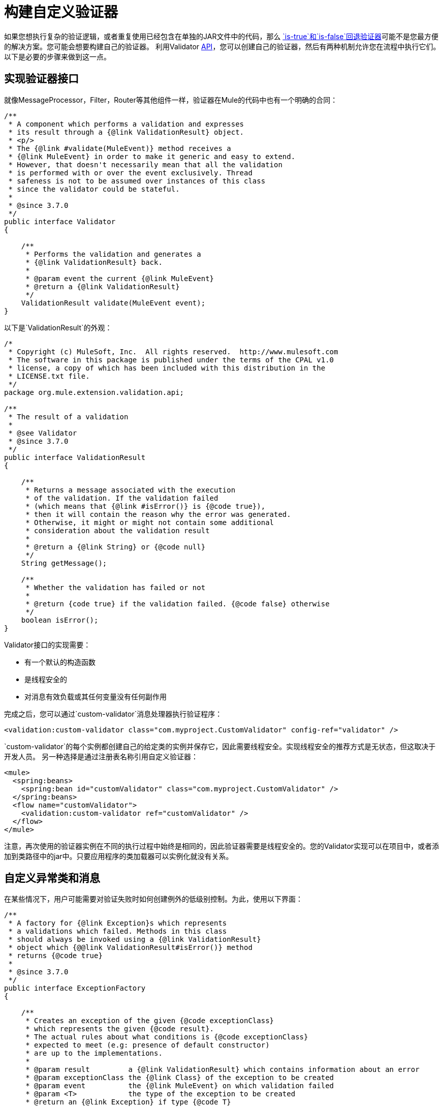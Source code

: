 = 构建自定义验证器
:keywords: validate, validations, filter, if, assert, exception, confirm

如果您想执行复杂的验证逻辑，或者重复使用已经包含在单独的JAR文件中的代码，那么 link:/mule-user-guide/v/3.8/validations-module#is-true-and-is-false-fallback-validators[`is-true`和`is-false`回退验证器]可能不是您最方便的解决方案。您可能会想要构建自己的验证器。
利用Validator link:https://www.mulesoft.com/platform/api[API]，您可以创建自己的验证器，然后有两种机制允许您在流程中执行它们。以下是必要的步骤来做到这一点。

== 实现验证器接口

就像MessageProcessor，Filter，Router等其他组件一样，验证器在Mule的代码中也有一个明确的合同：

[source,java,linenums]
----
/**
 * A component which performs a validation and expresses
 * its result through a {@link ValidationResult} object.
 * <p/>
 * The {@link #validate(MuleEvent)} method receives a
 * {@link MuleEvent} in order to make it generic and easy to extend.
 * However, that doesn't necessarily mean that all the validation
 * is performed with or over the event exclusively. Thread
 * safeness is not to be assumed over instances of this class
 * since the validator could be stateful.
 *
 * @since 3.7.0
 */
public interface Validator
{

    /**
     * Performs the validation and generates a
     * {@link ValidationResult} back.
     *
     * @param event the current {@link MuleEvent}
     * @return a {@link ValidationResult}
     */
    ValidationResult validate(MuleEvent event);
}
----

以下是`ValidationResult`的外观：

[source,java,linenums]
----
/*
 * Copyright (c) MuleSoft, Inc.  All rights reserved.  http://www.mulesoft.com
 * The software in this package is published under the terms of the CPAL v1.0
 * license, a copy of which has been included with this distribution in the
 * LICENSE.txt file.
 */
package org.mule.extension.validation.api;

/**
 * The result of a validation
 *
 * @see Validator
 * @since 3.7.0
 */
public interface ValidationResult
{

    /**
     * Returns a message associated with the execution
     * of the validation. If the validation failed
     * (which means that {@link #isError()} is {@code true}),
     * then it will contain the reason why the error was generated.
     * Otherwise, it might or might not contain some additional
     * consideration about the validation result
     *
     * @return a {@link String} or {@code null}
     */
    String getMessage();

    /**
     * Whether the validation has failed or not
     *
     * @return {code true} if the validation failed. {@code false} otherwise
     */
    boolean isError();
}
----

Validator接口的实现需要：

* 有一个默认的构造函数
* 是线程安全的
* 对消息有效负载或其任何变量没有任何副作用

完成之后，您可以通过`custom-validator`消息处理器执行验证程序：

[source,xml]
----
<validation:custom-validator class="com.myproject.CustomValidator" config-ref="validator" />
----

`custom-validator`的每个实例都创建自己的给定类的实例并保存它，因此需要线程安全。实现线程安全的推荐方式是无状态，但这取决于开发人员。
另一种选择是通过注册表名称引用自定义验证器：

[source,xml,linenums]
----
<mule>
  <spring:beans>
    <spring:bean id="customValidator" class="com.myproject.CustomValidator" />
  </spring:beans>
  <flow name="customValidator">
    <validation:custom-validator ref="customValidator" />
  </flow>
</mule>
----

注意，再次使用的验证器实例在不同的执行过程中始终是相同的，因此验证器需要是线程安全的。您的Validator实现可以在项目中，或者添加到类路径中的jar中。只要应用程序的类加载器可以实例化就没有关系。

== 自定义异常类和消息

在某些情况下，用户可能需要对验证失败时如何创建例外的低级别控制。为此，使用以下界面：

[source,java,linenums]
----
/**
 * A factory for {@link Exception}s which represents
 * a validations which failed. Methods in this class
 * should always be invoked using a {@link ValidationResult}
 * object which {@@link ValidationResult#isError()} method
 * returns {@code true}
 *
 * @since 3.7.0
 */
public interface ExceptionFactory
{

    /**
     * Creates an exception of the given {@code exceptionClass}
     * which represents the given {@code result}.
     * The actual rules about what conditions is {@code exceptionClass}
     * expected to meet (e.g: presence of default constructor)
     * are up to the implementations.
     *
     * @param result         a {@link ValidationResult} which contains information about an error
     * @param exceptionClass the {@link Class} of the exception to be created
     * @param event          the {@link MuleEvent} on which validation failed
     * @param <T>            the type of the exception to be created
     * @return an {@link Exception} if type {@code T}
     */
    <T extends Exception> T createException(ValidationResult result, Class<T> exceptionClass, MuleEvent event);

    /**
     * Creates an exception of the given {@code exceptionClassName}
     * which represents the given {@code result}.
     * <p/>
     * The actual rules about what conditions is the exception {@link Class}
     * expected to meet (e.g: presence of default constructor)
     * are up to the implementations.
     *
     * @param result             a {@link ValidationResult} which contains information about an error
     * @param exceptionClassName the name of the exception {@link Class} to be thrown
     * @param event              the {@link MuleEvent} on which validation failed
     * @return a {@link Exception} of type {@code exceptionClassName}
     */
    Exception createException(ValidationResult result, String exceptionClassName, MuleEvent event);
}
----

上面的接口接收被验证拒绝的事件和引发错误的验证器。此方法旨在返回抛出的异常，但不会抛出异常。
这个接口的实现不应该抛出异常。它们也应该是线程安全的并且具有公共的默认构造函数。

== 另请参阅

* 阅读Mule中的 link:/mule-user-guide/v/3.8/filters[过滤器]
